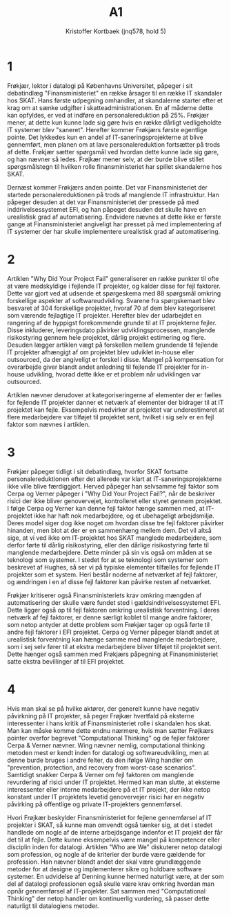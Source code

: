#+title: A1
#+author: Kristoffer Kortbaek (jnq578, hold 5)
# Cerpa, Narciso og June M. Verner (dec. 2009). „Why did your project fail?“ Communications of the
# ACM, bd. 52, nr. 12, s. 130–134. doi: 10.1145/1610252.1610286.
# Frøkjær, Erik (9. jun. 2017). „Finansministeriet“. Weekendavisen, nr. 23.

* 1
Frøkjær, lektor i datalogi på Københavns Universitet, påpeger i sit debatindlæg
"Finansministeriet"\cite{fk} en række
årsager til en række IT skandaler hos SKAT. Hans første udpegning omhandler, at
skandalerne starter efter et krag om at sænke udgifter i skatteadministrationen.
En af måderne dette kan opfyldes, er ved at indføre en personalereduktion på 25%.
Frøkjær mener, at dette kun kunne lade sig gøre hvis en række dårligt vedligeholdte
IT systemer blev "saneret". Herefter kommer Frøkjærs første egentlige pointe. Det
lykkedes kun en andel af IT-saneringsprojekterne at blive gennemført, men planen
om at lave personalereduktion fortsætter på trods af dette.
Frøkjær sætter spørgsmål ved hvordan dette kunne lade sig gøre, og han nævner så
ledes. Frøjkær mener selv, at
der burde blive stillet spørgsmålstegn til hvilken rolle finansministeriet har
spillet skandalerne hos SKAT.

Dernæst kommer Frøkjærs anden pointe. Det var Finansministeriet der startede
personalereduktionen på trods af manglende IT infrastruktur. Han påpeger desuden
at det var Finansministeriet der pressede på med inddrivelsessystemet EFI, og han
påpeget desuden det skulle have en urealistisk grad af automatisering. Endvidere nævnes at dette ikke er første
gange at Finansministeriet angiveligt har presset på med implementering af IT
systemer der har skulle implementere urealistisk grad af automatisering.
# TODO: Nævn mere om autoritet og hasn kompetencer samt hvad der nævnes om de
# statslige it systemer

* 2
Artiklen "Why Did Your Project Fail"\cite{cerpaverner} generaliserer en række
punkter til ofte at være medskyldige i fejlende IT projekter, og kalder disse for
fejl faktorer. Dette var gjort ved
at udsende et spørgeskema med 88 spørgsmål omkring forskellige aspekter af
softwareudvikling. Svarene fra spørgskemaet blev besvaret af 304 forskellige
projekter, hvoraf
70 af dem blev kategoriseret som værende fejlagtige IT projekter. Herefter blev
der udarbejdet en rangering af de hyppigst forekommende grunde til at IT
projekterne fejler. Disse inkluderer, leveringsdato påvirker udviklingsprocessen,
manglende risikostyring gennem hele projektet, dårlig projekt estimering og
flere. Desuden lægger artiklen vægt på forskellen mellem grundende til fejlende
IT projekter afhængigt af om projektet blev udviklet in-house eller outsourced,
da der angiveligt er forskel i disse. Mangel på kompensation for overarbejde
giver blandt andet anledning til fejlende IT projekter for in-house udvikling,
hvorad dette ikke er et problem når udviklingen var outsourced.

Artiklen nævner derudover at kategoriseringerne af elementer der er fælles for
fejlende IT projekter danner et netværk af elementer der bidrager til at IT
projektet kan fejle. Eksempelvis medvirker at projektet var underestimeret at
flere medarbejdere var tilføjet til projektet sent, hvilket i sig selv er en
fejl faktor som nævnes i artiklen.


* 3

Frøkjær påpeger tidligt i sit debatindlæg, hvorfor SKAT fortsatte
personalereduktionen efter det allerede var klart at IT-saneringsprojekterne ikke
ville blive færdiggjort. Herved påpeger han selvsamme fejl faktor som Cerpa og
Verner påpeger i "Why Did Your Project Fail?"\cite{cerpaverner}, når de
beskriver risici der ikke bliver genovervejet, kontrolleret eller styret gennem
projektet. I følge Cerpa og Verner kan denne fejl faktor hænge sammen med,
at IT-projektet ikke har haft nok medarbejdere, og et ubehageligt arbejdsmiljø. Deres
model siger dog ikke noget om hvordan disse tre fejl faktorer påvirker hinanden,
men blot at der er en sammenhæng mellem dem. Det vil altså sige, at vi ved ikke
om IT-projektet hos SKAT manglede medarbejdere, som derfor førte til dårlig risikostyring, eller
den dårlige risikostyring førte til manglende medarbejdere. Dette minder på sin
vis også om måden at se teknologi som systemer. I stedet for at se teknologi som
systemer som beskrevet af Hughes\cite{hughes}, så ser vi på typiske elementer tilfælles for fejlende IT projekter som
et system. Heri består noderne af netværket af fejl faktorer, og ændringen i en
af disse fejl faktorer kan påvirke resten af netværket.

Frøkjær kritiserer også Finansministeriets krav omkring mængden af automatisering
der skulle være fundet sted i gældsindrivelsessystemet EFI. Dette ligger også op
til fejl faktoren omkring urealistisk forventning\cite{cerpaverner}. I deres
netværk af fejl faktorer, er denne særligt koblet til mange andre faktorer, som netop
antyder at dette problem som Frøkjær tager op også førte til andre fejl faktorer
i EFI projektet. Cerpa og Verner påpeger blandt andet at urealistisk forventning
kan hænge samme med manglende medarbejdere, som i sej selv fører til at ekstra
medarbejdere bliver tilføjet til projektet sent. Dette hænger også sammen med
Frøkjærs påpegning at  Finansministeriet satte ekstra
bevillinger af til EFI projektet.
# Nævn også det med projektlederne og det der står i Cerpa Verner om projektledere

* 4
Hvis man skal se på hvilke aktører, der generelt kunne have negativ påvirkning på
IT projekter, så peger Frøjkær hvertfald på eksterne interessenter i hans kritik
af Finansministeriet rolle i skandalen hos skat. Man kan måske komme dette endnu
nærmere, hvis man sætter Frøjkærs pointer overfor begrevet "Computational
Thinking"\cite{wing} og de fejler faktorer\cite{cerpaverner} Cerpa & Verner
nævner. Wing nævner nemlig, computational thinking metoden mest er kendt inden for
datalogi og softwareudvikling\cite{wing}, men at denne burde bruges i andre
felter, da den ifølge Wing handler om "prevention, protection, and recovery from
worst-case scenarios"\cite{wing}. Samtidigt snakker Cerpa & Verner om fejl
faktoren om manglende revurdering af risici under IT projektet\cite{cerpaverner}.
Hermed kan man slutte, at eksterne interessenter eller interne medarbejdere på et
IT projekt, der ikke netop konstant under IT projektets levetid genovervejer
risici har en negativ påvirking på offentlige og private IT-projekters
gennemførsel.

Hvori Frøjkær beskylder Finansministeriet for fejlene gennemførsel af IT
projekter i SKAT, så kunne man omvendt også tænker sig, at det i stedet handlede om
nogle af de interne arbejdsgange indenfor et IT projekt der får det til at fejle.
Dette kunne eksempelvis være mangel på kompetencer eller disciplin inden for
datalogi. Artiklen "Who are We"\cite{denning} diskuterer netop datalogi som
profession, og nogle af de kriterier der burde være gældende for profession. Han
nævner blandt andet der skal være grundlæggende metoder for at designe og
implementerer sikre og holdbare software systemer\cite{denning}. En udvidelse af
Denning kunne hermed naturligt være, at der som del af datalogi professionen også
skulle være krav omkring hvordan man opnår gennemførsel af IT-projekter. Sat
sammen med "Computational Thinking"\cite{wing} der netop handler om kontinuerlig
vurdering, så passer dette naturligt til datalogiens metoder.

# Wing nævner i artiklen "Computational Thinking"(Wing, 2003), at den tankegang og
# metode, som er kendetegnet indenfor datalogi og softwareudvikling, burde bruges i
# andre felter og fag som et alternativ eller supplement til feltets almindelige
# metoder. Dette kan sættes i perspektiv til den kritik som både Frøkjær og Cerpa &
# Verner stiller til manglende reevaluering af risici under udførselen af et IT
# projekt. Wing påpeger netop, at i computational thinking handler om "prevention, protection, and recovery from worst-case
# scenarios"\cite{wing}. Ud fra dette perspektiv, skulle der have været
# foranstaltninger til at forudse eller mindske skaden som forsinkelsen af
# saneteringsprojekterne kunne have på indførslen af EFI
# systemet. Frøjkær gør det der meget klart, at han mener det er Finansministeriet der
# er skyld i en forhastning af indførslen af nye IT systemer, selvom de
# eksisterende IT systemer ikke er klar til dette. Wing peger med "Computational
# Thinking" derimod på at Finansministeriet skulle have fulgt denne tankegang, for på denne
# måde at kunne tage foranstaltninger på "worst case" scenarier. Det samme peger
# Cerpa & Verner på med deres fejl faktor omkring manglende revurdering af risici
# under IT projektet. På denne måde må man kunne man via Frøkjlr pege på, at eksterne interessenter
# der starter et IT projekter, så som Finansministeriet, uden nødvendigvis være
# løbende involveret for at revurdere risici og muligvis bruger computational
# thinking til at løse problemer under vejs har en negativ påvirkning på IT
# projekter.
# Andre aktører der kan have indflydelse på IT projekter må siges at være udvikler
# selv. Denne kommer Frøjkær ikke ind på som problem, men peger nærmere fingre på
# de eksterne interessenter.

\begin{thebibliography}{9}
\bibitem{cerpaverner}
Cerpa, Narciso og June M. Verner (dec. 2009). „Why did your project fail?“ Communications of the ACM, bd. 52, nr. 12, s. 130–134. doi: 10.1145/1610252.1610286.

\bibitem{fk}
Frøkjær, Erik (9. jun. 2017). „Finansministeriet“. Weekendavisen, nr. 23.

\bibitem{wing}
 Jeannette M. Wing. ªComputational Thinking“. Communications of the ACM, bd. 49, nr. 3
(mar. 2006), s. 33—35. DOI: 10.1145/1118178.1118215

\bibitem{denning}
Peter J. Denning. ªThe Profession of IT: Who Are We?“ Communications of the ACM, bd. 44, nr. 2 (feb. 2001), s. 15—19. DOI: 10.1145/359205.359239

\bibitem{hughes}
Hughes, Thomas P. (2012). „The Evolution of Large Technological Systems“. I: The Social
Construction of Technological Systems. New Directions in the Sociology and History of
Technology. Red. af Wiebe E. Bijker, Thomas P. Hughes og Trevor Pinch. The MIT
Press, s. 45–76.

\end{thebibliography}
